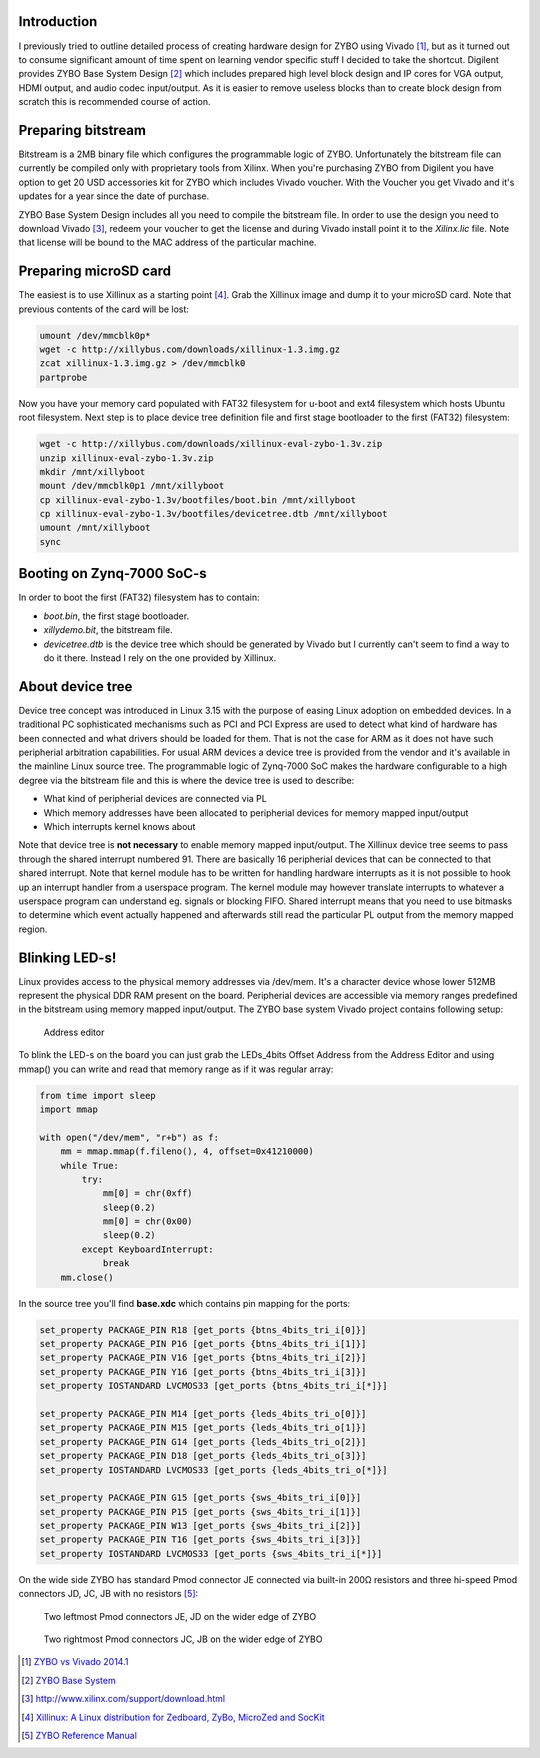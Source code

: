 .. title: ZYBO quickstart
.. date: 2014-07-02
.. tags: ZYBO, Xilinx, Vivado, VHDL

Introduction
------------

I previously tried to outline detailed process of creating hardware design for
ZYBO using Vivado [#vivado-2014.1-vs-zybo]_, but as it turned out to consume
significant amount of time spent on learning vendor specific stuff I decided to take the shortcut.
Digilent provides ZYBO Base System Design [#zybo_base_system]_ which includes
prepared high level block design and IP cores for VGA output, HDMI output,
and audio codec input/output.
As it is easier to remove useless blocks than to create block design from scratch
this is recommended course of action.


Preparing bitstream
-------------------

Bitstream is a 2MB binary file which configures the programmable logic of ZYBO.
Unfortunately the bitstream file can currently be compiled only with
proprietary tools from Xilinx.
When you're purchasing ZYBO from Digilent you have option to get 
20 USD accessories kit for ZYBO which includes Vivado voucher.
With the Voucher you get Vivado and it's updates for a year since the date of purchase.

ZYBO Base System Design includes all you need to compile the bitstream file.
In order to use the design you need to download Vivado [#vivado-download]_,
redeem your voucher to get the license and during Vivado install 
point it to the *Xilinx.lic* file. Note that license will be bound to the
MAC address of the particular machine.


Preparing microSD card
----------------------

The easiest is to use Xillinux as a starting point [#xillinux]_.
Grab the Xillinux image and dump it to your microSD card.
Note that previous contents of the card will be lost:

.. code:: bash

    umount /dev/mmcblk0p*
    wget -c http://xillybus.com/downloads/xillinux-1.3.img.gz
    zcat xillinux-1.3.img.gz > /dev/mmcblk0
    partprobe


Now you have your memory card populated with 
FAT32 filesystem for u-boot and ext4 filesystem which hosts Ubuntu root filesystem.
Next step is to place device tree definition file and first stage bootloader to the
first (FAT32) filesystem:

.. code:: bash

    wget -c http://xillybus.com/downloads/xillinux-eval-zybo-1.3v.zip
    unzip xillinux-eval-zybo-1.3v.zip
    mkdir /mnt/xillyboot
    mount /dev/mmcblk0p1 /mnt/xillyboot
    cp xillinux-eval-zybo-1.3v/bootfiles/boot.bin /mnt/xillyboot
    cp xillinux-eval-zybo-1.3v/bootfiles/devicetree.dtb /mnt/xillyboot
    umount /mnt/xillyboot
    sync

    
Booting on Zynq-7000 SoC-s
--------------------------

In order to boot the first (FAT32) filesystem has to contain:

* *boot.bin*, the first stage bootloader.
* *xillydemo.bit*, the bitstream file.
* *devicetree.dtb* is the device tree which should be generated by Vivado but I currently can't seem to
  find a way to do it there. Instead I rely on the one provided by Xillinux.
  
About device tree
-----------------

Device tree concept was introduced in Linux 3.15 with the purpose of easing
Linux adoption on embedded devices.
In a traditional PC sophisticated mechanisms such as PCI and PCI Express
are used to detect what kind of hardware has been connected and
what drivers should be loaded for them.
That is not the case for ARM as it does not have such peripherial arbitration
capabilities.
For usual ARM devices a device tree is provided from the vendor and it's
available in the mainline Linux source tree.
The programmable logic of Zynq-7000 SoC makes the hardware configurable
to a high degree via the bitstream file and this is where the device tree is used to describe:

* What kind of peripherial devices are connected via PL
* Which memory addresses have been allocated to peripherial devices
  for memory mapped input/output
* Which interrupts kernel knows about

Note that device tree is **not necessary** to enable memory mapped input/output.
The Xillinux device tree seems to pass through the shared interrupt numbered 91.
There are basically 16 peripherial devices that can be connected to that shared
interrupt. Note that kernel module has to be written for handling hardware
interrupts as it is not possible to hook up an interrupt handler from a userspace
program. The kernel module may however translate interrupts to whatever a
userspace program can understand eg. signals or blocking FIFO.
Shared interrupt means that you need to use bitmasks to determine which event 
actually happened and afterwards still read the particular PL output from the
memory mapped region.

Blinking LED-s!
---------------

Linux provides access to the physical memory addresses via /dev/mem.
It's a character device whose lower 512MB represent the physical DDR RAM
present on the board.
Peripherial devices are accessible via memory ranges predefined in the bitstream using memory mapped input/output.
The ZYBO base system Vivado project contains following setup:

.. figure:: img/zybo-address-editor.png

	Address editor

To blink the LED-s on the board you can just grab the LEDs_4bits Offset Address
from the Address Editor and using mmap() you can write and read that memory
range as if it was regular array:

.. code:: python

    from time import sleep
    import mmap

    with open("/dev/mem", "r+b") as f:
        mm = mmap.mmap(f.fileno(), 4, offset=0x41210000)
        while True:
            try:
                mm[0] = chr(0xff)
                sleep(0.2)
                mm[0] = chr(0x00)
                sleep(0.2)
            except KeyboardInterrupt:
                break
        mm.close()

In the source tree you'll find **base.xdc** which contains pin mapping
for the ports:



.. code:: bash
	
    set_property PACKAGE_PIN R18 [get_ports {btns_4bits_tri_i[0]}]
    set_property PACKAGE_PIN P16 [get_ports {btns_4bits_tri_i[1]}]
    set_property PACKAGE_PIN V16 [get_ports {btns_4bits_tri_i[2]}]
    set_property PACKAGE_PIN Y16 [get_ports {btns_4bits_tri_i[3]}]
    set_property IOSTANDARD LVCMOS33 [get_ports {btns_4bits_tri_i[*]}]

    set_property PACKAGE_PIN M14 [get_ports {leds_4bits_tri_o[0]}]
    set_property PACKAGE_PIN M15 [get_ports {leds_4bits_tri_o[1]}]
    set_property PACKAGE_PIN G14 [get_ports {leds_4bits_tri_o[2]}]
    set_property PACKAGE_PIN D18 [get_ports {leds_4bits_tri_o[3]}]
    set_property IOSTANDARD LVCMOS33 [get_ports {leds_4bits_tri_o[*]}]

    set_property PACKAGE_PIN G15 [get_ports {sws_4bits_tri_i[0]}]
    set_property PACKAGE_PIN P15 [get_ports {sws_4bits_tri_i[1]}]
    set_property PACKAGE_PIN W13 [get_ports {sws_4bits_tri_i[2]}]
    set_property PACKAGE_PIN T16 [get_ports {sws_4bits_tri_i[3]}]
    set_property IOSTANDARD LVCMOS33 [get_ports {sws_4bits_tri_i[*]}]
    
On the wide side ZYBO has standard Pmod connector JE connected via built-in 200Ω resistors and
three hi-speed Pmod connectors JD, JC, JB with no resistors [#zybo-refman]_:

.. figure:: dia/zybo-pmod-je-jd.svg

    Two leftmost Pmod connectors JE, JD on the wider edge of ZYBO

.. figure:: dia/zybo-pmod-jc-jb.svg

    Two rightmost Pmod connectors JC, JB on the wider edge of ZYBO


.. [#vivado-2014.1-vs-zybo] `ZYBO vs Vivado 2014.1 <http://lauri.vosandi.com/posts/vivado-2014.1-vs-zybo.html>`_
.. [#zybo_base_system] `ZYBO Base System <http://www.digilentinc.com/Data/Products/ZYBO/zybo_base_system.zip>`_
.. [#vivado-download] http://www.xilinx.com/support/download.html
.. [#xillinux] `Xillinux: A Linux distribution for Zedboard, ZyBo, MicroZed and SocKit <http://xillybus.com/xillinux>`_


.. [#zybo-refman] `ZYBO Reference Manual <http://www.digilentinc.com/Data/Products/ZYBO/ZYBO_RM_B_V5.pdf>`_
